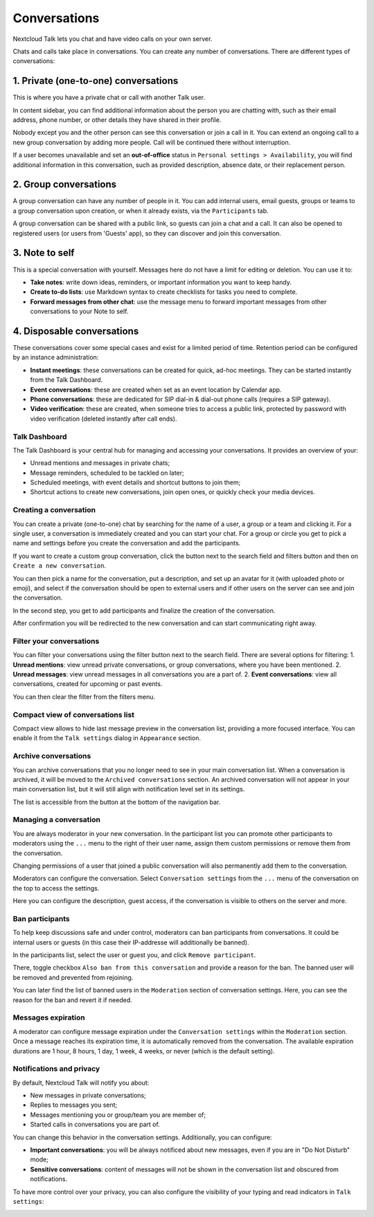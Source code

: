 =============
Conversations
=============

Nextcloud Talk lets you chat and have video calls on your own server.

Chats and calls take place in conversations. You can create any number of conversations. There are different types of conversations:

1. Private (one-to-one) conversations
^^^^^^^^^^^^^^^^^^^^^^^^^^^^^^^^^^^^^
This is where you have a private chat or call with another Talk user.

In content sidebar, you can find additional information about the person you are chatting with, such as their email address, phone number, or other details they have shared in their profile.

.. image:: images/one-to-one-right-sidebar.png
    :width: 300px

Nobody except you and the other person can see this conversation or join a call in it.
You can extend an ongoing call to a new group conversation by adding more people. Call will be continued there without interruption.

.. image:: images/one-to-one-extend.png
    :width: 300px

If a user becomes unavailable and set an **out-of-office** status in ``Personal settings > Availability``, you will find additional information in this conversation, such as provided description, absence date, or their replacement person.

.. image:: images/one-to-one-out-of-office.png
    :width: 500px

2. Group conversations
^^^^^^^^^^^^^^^^^^^^^^
A group conversation can have any number of people in it.
You can add internal users, email guests, groups or teams to a group conversation upon creation, or when it already exists, via the ``Participants`` tab.

A group conversation can be shared with a public link, so guests can join a chat and a call.
It can also be opened to registered users (or users from 'Guests' app), so they can discover and join this conversation.

.. image:: images/group-public-settings.png
    :width: 400px


3. Note to self
^^^^^^^^^^^^^^^
This is a special conversation with yourself. Messages here do not have a limit for editing or deletion. You can use it to:

- **Take notes**: write down ideas, reminders, or important information you want to keep handy.
- **Create to-do lists**: use Markdown syntax to create checklists for tasks you need to complete.
- **Forward messages from other chat**: use the message menu to forward important messages from other conversations to your Note to self.

.. image:: images/note-to-self.png
    :width: 500px

4. Disposable conversations
^^^^^^^^^^^^^^^^^^^^^^^^^^^
These conversations cover some special cases and exist for a limited period of time. Retention period can be configured by an instance administration:

- **Instant meetings**: these conversations can be created for quick, ad-hoc meetings. They can be started instantly from the Talk Dashboard.
- **Event conversations**: these are created when set as an event location by Calendar app.
- **Phone conversations**: these are dedicated for SIP dial-in & dial-out phone calls (requires a SIP gateway).
- **Video verification**: these are created, when someone tries to access a public link, protected by password with video verification (deleted instantly after call ends).

.. image:: images/instant-meeting-dispose.png
    :width: 500px

Talk Dashboard
--------------

The Talk Dashboard is your central hub for managing and accessing your conversations. It provides an overview of your:

- Unread mentions and messages in private chats;
- Message reminders, scheduled to be tackled on later;
- Scheduled meetings, with event details and shortcut buttons to join them;
- Shortcut actions to create new conversations, join open ones, or quickly check your media devices.

.. image:: images/talk-dashboard.png
    :width: 600px

Creating a conversation
-----------------------

You can create a private (one-to-one) chat by searching for the name of a user, a group or a team and clicking it. For a single user, a conversation is immediately created and you can start your chat. For a group or circle you get to pick a name and settings before you create the conversation and add the participants.

.. image:: images/chat-with-one-user.png
    :width: 400px

If you want to create a custom group conversation, click the button next to the search field and filters button and then on ``Create a new conversation``.

.. image:: images/create-new-conversation.png
    :width: 400px

You can then pick a name for the conversation, put a description, and set up an avatar for it (with uploaded photo or emoji), and select if the conversation should be open to external users and if other users on the server can see and join the conversation.

.. image:: images/creating-open-conversation.png
    :width: 500px

In the second step, you get to add participants and finalize the creation of the conversation.

.. image:: images/add-participants.png
    :width: 500px

After confirmation you will be redirected to the new conversation and can start communicating right away.

.. image:: images/new-room.png
    :width: 700px

Filter your conversations
-------------------------

You can filter your conversations using the filter button next to the search field. There are several options for filtering:
1. **Unread mentions**: view unread private conversations, or group conversations, where you have been mentioned.
2. **Unread messages**: view unread messages in all conversations you are a part of.
2. **Event conversations**: view all conversations, created for upcoming or past events.

.. image:: images/filters-menu.png
    :width: 400px

You can then clear the filter from the filters menu.

.. image:: images/clear-filter.png
    :width: 400px

Compact view of conversations list
----------------------------------

Compact view allows to hide last message preview in the conversation list, providing a more focused interface. 
You can enable it from the ``Talk settings`` dialog  in ``Appearance`` section.

.. image:: images/talk-compact-view.png
   :width: 200px

Archive conversations
---------------------
You can archive conversations that you no longer need to see in your main conversation list. When a conversation is archived, it will be moved to the ``Archived conversations`` section.
An archived conversation will not appear in your main conversation list, but it will still align with notification level set in its settings.

.. image:: images/archived-conversations-list.png
    :width: 400px

The list is accessible from the button at the bottom of the navigation bar.

.. image:: images/archived-conversations-button.png
    :width: 400px

Managing a conversation
-----------------------

You are always moderator in your new conversation. In the participant list you can promote other participants to moderators using the ``...`` menu to the right of their user name, assign them custom permissions or remove them from the conversation.

Changing permissions of a user that joined a public conversation will also permanently add them to the conversation.

.. image:: images/participant-menu.png
    :width: 400px

Moderators can configure the conversation. Select ``Conversation settings`` from the ``...`` menu of the conversation on the top to access the settings.

.. image:: images/open-settings.png
    :width: 400px

Here you can configure the description, guest access, if the conversation is visible to others on the server and more.

.. image:: images/conversation-settings-dialog.png
   :width: 600px

Ban participants
----------------

To help keep discussions safe and under control, moderators can ban participants from conversations.
It could be internal users or guests (in this case their IP-addresse will additionally be banned).

In the participants list, select the user or guest you, and click ``Remove participant``.

.. image:: images/ban-participant.png
    :width: 300px

There, toggle checkbox ``Also ban from this conversation`` and provide a reason for the ban. The banned user will be removed and prevented from rejoining.

.. image:: images/ban-participant-dialog.png
    :width: 400px

You can later find the list of banned users in the ``Moderation`` section of conversation settings.
Here, you can see the reason for the ban and revert it if needed.

.. image:: images/ban-participant-list.png
    :width: 400px

Messages expiration
-------------------

A moderator can configure message expiration under the ``Conversation settings`` within the ``Moderation`` section. Once a message reaches its expiration time, it is automatically removed from the conversation.
The available expiration durations are 1 hour, 8 hours, 1 day, 1 week, 4 weeks, or never (which is the default setting).

.. image:: images/messages-expiration.png
   :width: 500px


Notifications and privacy
-------------------------

By default, Nextcloud Talk will notify you about:

- New messages in private conversations;
- Replies to messages you sent;
- Messages mentioning you or group/team you are member of;
- Started calls in conversations you are part of.

You can change this behavior in the conversation settings. Additionally, you can configure:

- **Important conversations**: you will be always notificed about new messages, even if you are in "Do Not Disturb" mode;
- **Sensitive conversations**: content of messages will not be shown in the conversation list and obscured from notifications.

.. image:: images/conversation-notifications.png
    :width: 300px

To have more control over your privacy, you can also configure the visibility of your typing and read indicators in ``Talk settings``:

.. image:: images/privacy-settings.png
    :width: 400px
